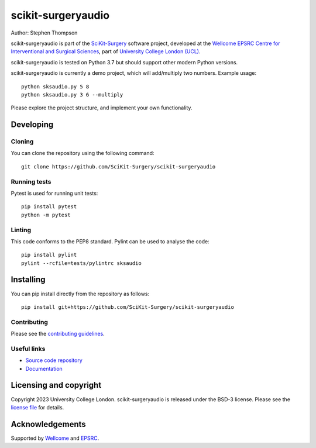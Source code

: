 scikit-surgeryaudio
===============================

.. image:: https://github.com/SciKit-Surgery/scikit-surgeryaudio/raw/master/project-icon.png
   :height: 128px
   :width: 128px
   :target: https://github.com/SciKit-Surgery/scikit-surgeryaudio
   :alt: Logo

.. image:: https://github.com/SciKit-Surgery/scikit-surgeryaudio/badges/master/build.svg
   :target: https://github.com/SciKit-Surgery/scikit-surgeryaudio/pipelines
   :alt: GitLab-CI test status

.. image:: https://github.com/SciKit-Surgery/scikit-surgeryaudio/badges/master/coverage.svg
    :target: https://github.com/SciKit-Surgery/scikit-surgeryaudio/commits/master
    :alt: Test coverage

.. image:: https://readthedocs.org/projects/scikit-surgeryaudio/badge/?version=latest
    :target: http://scikit-surgeryaudio.readthedocs.io/en/latest/?badge=latest
    :alt: Documentation Status



Author: Stephen Thompson

scikit-surgeryaudio is part of the `SciKit-Surgery`_ software project, developed at the `Wellcome EPSRC Centre for Interventional and Surgical Sciences`_, part of `University College London (UCL)`_.

scikit-surgeryaudio is tested on Python 3.7 but should support other modern Python versions.

scikit-surgeryaudio is currently a demo project, which will add/multiply two numbers. Example usage:

::

    python sksaudio.py 5 8
    python sksaudio.py 3 6 --multiply

Please explore the project structure, and implement your own functionality.

Developing
----------

Cloning
^^^^^^^

You can clone the repository using the following command:

::

    git clone https://github.com/SciKit-Surgery/scikit-surgeryaudio


Running tests
^^^^^^^^^^^^^
Pytest is used for running unit tests:
::

    pip install pytest
    python -m pytest


Linting
^^^^^^^

This code conforms to the PEP8 standard. Pylint can be used to analyse the code:

::

    pip install pylint
    pylint --rcfile=tests/pylintrc sksaudio


Installing
----------

You can pip install directly from the repository as follows:

::

    pip install git+https://github.com/SciKit-Surgery/scikit-surgeryaudio



Contributing
^^^^^^^^^^^^

Please see the `contributing guidelines`_.


Useful links
^^^^^^^^^^^^

* `Source code repository`_
* `Documentation`_


Licensing and copyright
-----------------------

Copyright 2023 University College London.
scikit-surgeryaudio is released under the BSD-3 license. Please see the `license file`_ for details.


Acknowledgements
----------------

Supported by `Wellcome`_ and `EPSRC`_.


.. _`Wellcome EPSRC Centre for Interventional and Surgical Sciences`: http://www.ucl.ac.uk/weiss
.. _`source code repository`: https://github.com/SciKit-Surgery/scikit-surgeryaudio
.. _`Documentation`: https://scikit-surgeryaudio.readthedocs.io
.. _`SciKit-Surgery`: https://github.com/SciKit-Surgery
.. _`University College London (UCL)`: http://www.ucl.ac.uk/
.. _`Wellcome`: https://wellcome.ac.uk/
.. _`EPSRC`: https://www.epsrc.ac.uk/
.. _`contributing guidelines`: https://github.com/SciKit-Surgery/scikit-surgeryaudio/blob/master/CONTRIBUTING.rst
.. _`license file`: https://github.com/SciKit-Surgery/scikit-surgeryaudio/blob/master/LICENSE

